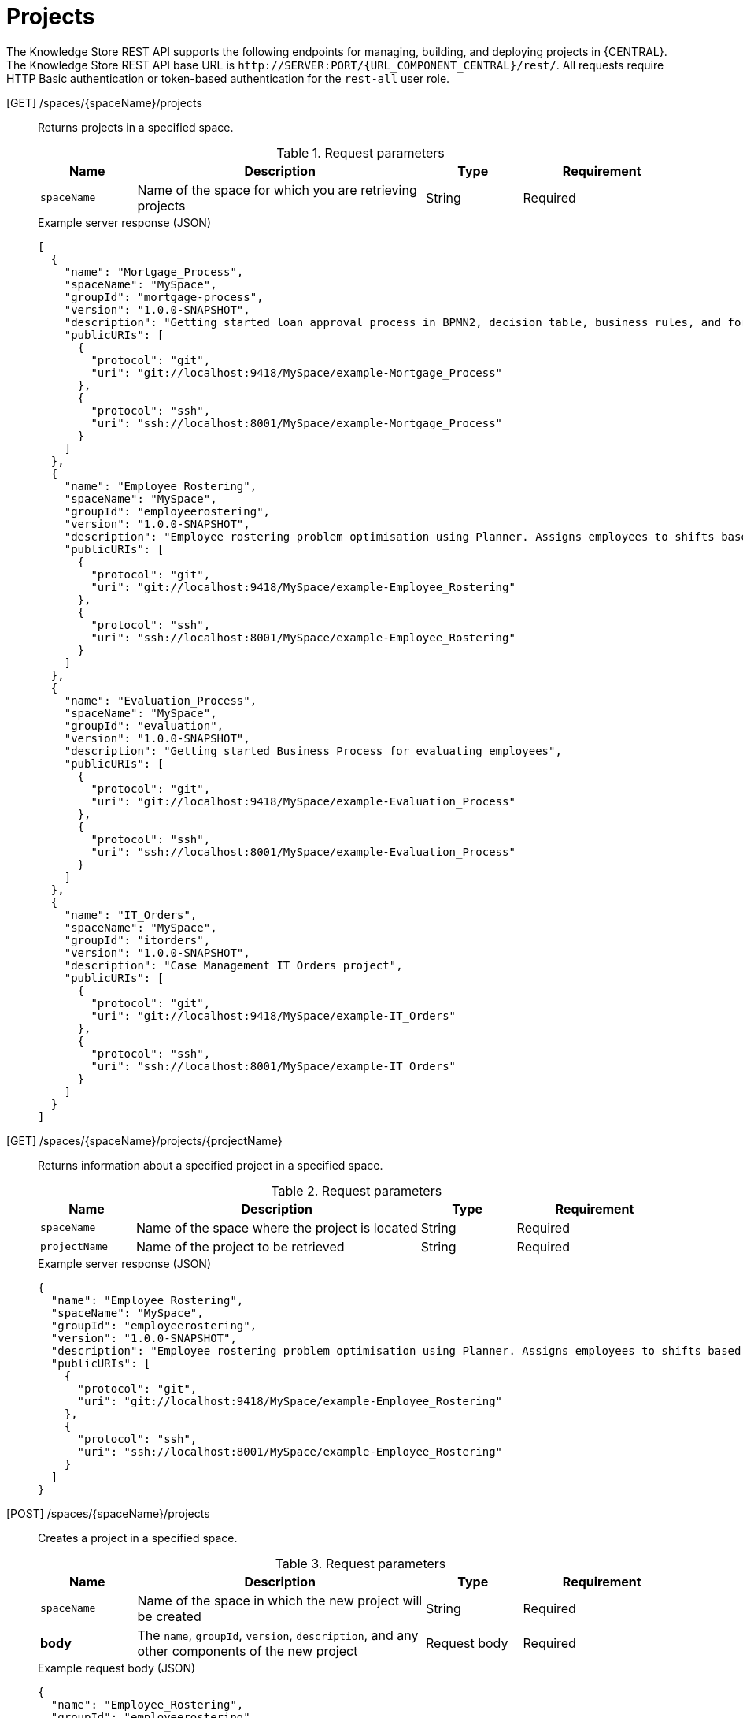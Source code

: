 // To reuse this module, ifeval the title to be more specific as needed.

[id='knowledge-store-rest-api-projects-ref_{context}']
= Projects

The Knowledge Store REST API supports the following endpoints for managing, building, and deploying projects in {CENTRAL}. The Knowledge Store REST API base URL is `\http://SERVER:PORT/{URL_COMPONENT_CENTRAL}/rest/`. All requests require HTTP Basic authentication or token-based authentication for the `rest-all` user role.

[GET] /spaces/{spaceName}/projects::
+
--
Returns projects in a specified space.

.Request parameters
[cols="15%,45%,15%,25%", frame="all", options="header"]
|===
|Name
|Description
|Type
|Requirement

|`spaceName`
|Name of the space for which you are retrieving projects
|String
|Required
|===

.Example server response (JSON)
[source,json]
----
[
  {
    "name": "Mortgage_Process",
    "spaceName": "MySpace",
    "groupId": "mortgage-process",
    "version": "1.0.0-SNAPSHOT",
    "description": "Getting started loan approval process in BPMN2, decision table, business rules, and forms.",
    "publicURIs": [
      {
        "protocol": "git",
        "uri": "git://localhost:9418/MySpace/example-Mortgage_Process"
      },
      {
        "protocol": "ssh",
        "uri": "ssh://localhost:8001/MySpace/example-Mortgage_Process"
      }
    ]
  },
  {
    "name": "Employee_Rostering",
    "spaceName": "MySpace",
    "groupId": "employeerostering",
    "version": "1.0.0-SNAPSHOT",
    "description": "Employee rostering problem optimisation using Planner. Assigns employees to shifts based on their skill.",
    "publicURIs": [
      {
        "protocol": "git",
        "uri": "git://localhost:9418/MySpace/example-Employee_Rostering"
      },
      {
        "protocol": "ssh",
        "uri": "ssh://localhost:8001/MySpace/example-Employee_Rostering"
      }
    ]
  },
  {
    "name": "Evaluation_Process",
    "spaceName": "MySpace",
    "groupId": "evaluation",
    "version": "1.0.0-SNAPSHOT",
    "description": "Getting started Business Process for evaluating employees",
    "publicURIs": [
      {
        "protocol": "git",
        "uri": "git://localhost:9418/MySpace/example-Evaluation_Process"
      },
      {
        "protocol": "ssh",
        "uri": "ssh://localhost:8001/MySpace/example-Evaluation_Process"
      }
    ]
  },
  {
    "name": "IT_Orders",
    "spaceName": "MySpace",
    "groupId": "itorders",
    "version": "1.0.0-SNAPSHOT",
    "description": "Case Management IT Orders project",
    "publicURIs": [
      {
        "protocol": "git",
        "uri": "git://localhost:9418/MySpace/example-IT_Orders"
      },
      {
        "protocol": "ssh",
        "uri": "ssh://localhost:8001/MySpace/example-IT_Orders"
      }
    ]
  }
]
----
--
[GET] /spaces/{spaceName}/projects/{projectName}::
+
--
Returns information about a specified project in a specified space.

.Request parameters
[cols="15%,45%,15%,25%", frame="all", options="header"]
|===
|Name
|Description
|Type
|Requirement

|`spaceName`
|Name of the space where the project is located
|String
|Required

|`projectName`
|Name of the project to be retrieved
|String
|Required
|===

.Example server response (JSON)
[source,json]
----
{
  "name": "Employee_Rostering",
  "spaceName": "MySpace",
  "groupId": "employeerostering",
  "version": "1.0.0-SNAPSHOT",
  "description": "Employee rostering problem optimisation using Planner. Assigns employees to shifts based on their skill.",
  "publicURIs": [
    {
      "protocol": "git",
      "uri": "git://localhost:9418/MySpace/example-Employee_Rostering"
    },
    {
      "protocol": "ssh",
      "uri": "ssh://localhost:8001/MySpace/example-Employee_Rostering"
    }
  ]
}
----
--
[POST] /spaces/{spaceName}/projects::
+
--
Creates a project in a specified space.

.Request parameters
[cols="15%,45%,15%,25%", frame="all", options="header"]
|===
|Name
|Description
|Type
|Requirement

|`spaceName`
|Name of the space in which the new project will be created
|String
|Required

|*body*
|The `name`, `groupId`, `version`, `description`, and any other components of the new project
|Request body
|Required
|===

.Example request body (JSON)
[source,json]
----
{
  "name": "Employee_Rostering",
  "groupId": "employeerostering",
  "version": "1.0.0-SNAPSHOT",
  "description": "Employee rostering problem optimisation using Planner. Assigns employees to shifts based on their skill."
}
----

.Example server response (JSON)
[source,json]
----
{
  "jobId": "1541017411591-6",
  "status": "APPROVED",
  "spaceName": "MySpace",
  "projectName": "Employee_Rostering",
  "projectGroupId": "employeerostering",
  "projectVersion": "1.0.0-SNAPSHOT",
  "description": "Employee rostering problem optimisation using Planner. Assigns employees to shifts based on their skill."
}
----
--
[DELETE] /spaces/{spaceName}/projects/{projectName}::
+
--
Deletes a specified project from a specified space.

.Request parameters
[cols="15%,45%,15%,25%", frame="all", options="header"]
|===
|Name
|Description
|Type
|Requirement

|`spaceName`
|Name of the space where the project is located
|String
|Required

|`projectName`
|Name of the project to be deleted
|String
|Required
|===

.Example server response (JSON)
[source,json]
----
{
  "jobId": "1541128617727-10",
  "status": "APPROVED",
  "projectName": "Employee_Rostering",
  "spaceName": "MySpace"
}
----
--
[POST] /spaces/{spaceName}/git/clone::
+
--
Clones a project into a specified space from a specified Git address.

.Request parameters
[cols="15%,45%,15%,25%", frame="all", options="header"]
|===
|Name
|Description
|Type
|Requirement

|`spaceName`
|Name of the space to which you are cloning a project
|String
|Required

|*body*
|The `name`, `description`, and Git repository `userName`, `password`, and `gitURL` for the project to be cloned
|Request body
|Required
|===

.Example request body (JSON)
[source,json]
----
{
  "name": "Employee_Rostering",
  "description": "Employee rostering problem optimisation using Planner. Assigns employees to shifts based on their skill.",
  "userName": "baAdmin",
  "password": "password@1",
  "gitURL": "git://localhost:9418/MySpace/example-Employee_Rostering"
}
----

.Example server response (JSON)
[source,json]
----
{
  "jobId": "1541129488547-13",
  "status": "APPROVED",
  "cloneProjectRequest": {
    "name": "Employee_Rostering",
    "description": "Employee rostering problem optimisation using Planner. Assigns employees to shifts based on their skill.",
    "userName": "baAdmin",
    "password": "password@1",
    "gitURL": "git://localhost:9418/MySpace/example-Employee_Rostering"
  },
  "spaceName": "MySpace2"
}
----
--
[POST] /spaces/{spaceName}/projects/{projectName}/maven/compile::
+
--
Compiles a specified project in a specified space (equivalent to `mvn compile`).

.Request parameters
[cols="15%,45%,15%,25%", frame="all", options="header"]
|===
|Name
|Description
|Type
|Requirement

|`spaceName`
|Name of the space where the project is located
|String
|Required

|`projectName`
|Name of the project to be compiled
|String
|Required
|===

.Example server response (JSON)
[source,json]
----
{
  "jobId": "1541128617727-10",
  "status": "APPROVED",
  "projectName": "Employee_Rostering",
  "spaceName": "MySpace"
}
----
--
[POST] /spaces/{spaceName}/projects/{projectName}/maven/test::
+
--
Tests a specified project in a specified space (equivalent to `mvn test`).

.Request parameters
[cols="15%,45%,15%,25%", frame="all", options="header"]
|===
|Name
|Description
|Type
|Requirement

|`spaceName`
|Name of the space where the project is located
|String
|Required

|`projectName`
|Name of the project to be tested
|String
|Required
|===

.Example server response (JSON)
[source,json]
----
{
  "jobId": "1541132591595-19",
  "status": "APPROVED",
  "projectName": "Employee_Rostering",
  "spaceName": "MySpace"
}
----
--
[POST] /spaces/{spaceName}/projects/{projectName}/maven/install::
+
--
Installs a specified project in a specified space (equivalent to `mvn install`).

.Request parameters
[cols="15%,45%,15%,25%", frame="all", options="header"]
|===
|Name
|Description
|Type
|Requirement

|`spaceName`
|Name of the space where the project is located
|String
|Required

|`projectName`
|Name of the project to be installed
|String
|Required
|===

.Example server response (JSON)
[source,json]
----
{
  "jobId": "1541132668987-20",
  "status": "APPROVED",
  "projectName": "Employee_Rostering",
  "spaceName": "MySpace"
}
----
--
[POST] /spaces/{spaceName}/projects/{projectName}/maven/deploy::
+
--
Deploys a specified project in a specified space (equivalent to `mvn deploy`).

.Request parameters
[cols="15%,45%,15%,25%", frame="all", options="header"]
|===
|Name
|Description
|Type
|Requirement

|`spaceName`
|Name of the space where the project is located
|String
|Required

|`projectName`
|Name of the project to be deployed
|String
|Required
|===

.Example server response (JSON)
[source,json]
----
{
  "jobId": "1541132816435-21",
  "status": "APPROVED",
  "projectName": "Employee_Rostering",
  "spaceName": "MySpace"
}
----
--
